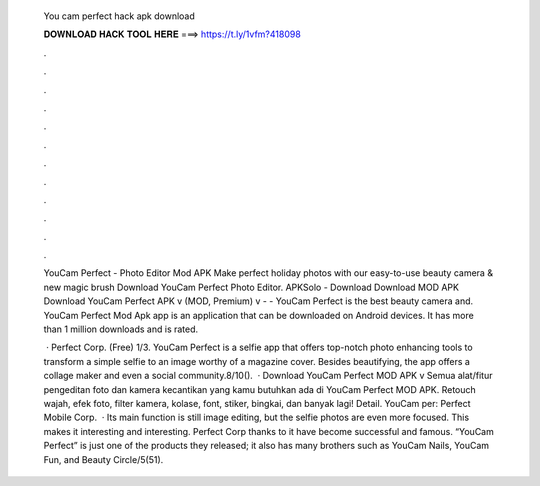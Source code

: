   You cam perfect hack apk download
  
  
  
  𝐃𝐎𝐖𝐍𝐋𝐎𝐀𝐃 𝐇𝐀𝐂𝐊 𝐓𝐎𝐎𝐋 𝐇𝐄𝐑𝐄 ===> https://t.ly/1vfm?418098
  
  
  
  .
  
  
  
  .
  
  
  
  .
  
  
  
  .
  
  
  
  .
  
  
  
  .
  
  
  
  .
  
  
  
  .
  
  
  
  .
  
  
  
  .
  
  
  
  .
  
  
  
  .
  
  YouCam Perfect - Photo Editor Mod APK Make perfect holiday photos with our easy-to-use beauty camera & new magic brush Download YouCam Perfect Photo Editor. APKSolo - Download Download MOD APK Download YouCam Perfect APK v (MOD, Premium) v -  - YouCam Perfect is the best beauty camera and. YouCam Perfect Mod Apk app is an application that can be downloaded on Android devices. It has more than 1 million downloads and is rated.
  
   · Perfect Corp. (Free) 1/3. YouCam Perfect is a selfie app that offers top-notch photo enhancing tools to transform a simple selfie to an image worthy of a magazine cover. Besides beautifying, the app offers a collage maker and even a social community.8/10().  · Download YouCam Perfect MOD APK v Semua alat/fitur pengeditan foto dan kamera kecantikan yang kamu butuhkan ada di YouCam Perfect MOD APK. Retouch wajah, efek foto, filter kamera, kolase, font, stiker, bingkai, dan banyak lagi! Detail. YouCam per: Perfect Mobile Corp.  · Its main function is still image editing, but the selfie photos are even more focused. This makes it interesting and interesting. Perfect Corp thanks to it have become successful and famous. “YouCam Perfect” is just one of the products they released; it also has many brothers such as YouCam Nails, YouCam Fun, and Beauty Circle/5(51).
